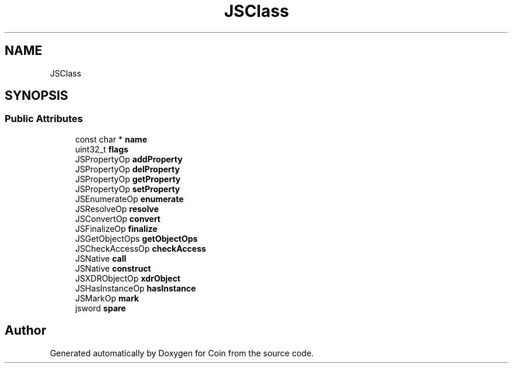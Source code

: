 .TH "JSClass" 3 "Sun May 28 2017" "Version 4.0.0a" "Coin" \" -*- nroff -*-
.ad l
.nh
.SH NAME
JSClass
.SH SYNOPSIS
.br
.PP
.SS "Public Attributes"

.in +1c
.ti -1c
.RI "const char * \fBname\fP"
.br
.ti -1c
.RI "uint32_t \fBflags\fP"
.br
.ti -1c
.RI "JSPropertyOp \fBaddProperty\fP"
.br
.ti -1c
.RI "JSPropertyOp \fBdelProperty\fP"
.br
.ti -1c
.RI "JSPropertyOp \fBgetProperty\fP"
.br
.ti -1c
.RI "JSPropertyOp \fBsetProperty\fP"
.br
.ti -1c
.RI "JSEnumerateOp \fBenumerate\fP"
.br
.ti -1c
.RI "JSResolveOp \fBresolve\fP"
.br
.ti -1c
.RI "JSConvertOp \fBconvert\fP"
.br
.ti -1c
.RI "JSFinalizeOp \fBfinalize\fP"
.br
.ti -1c
.RI "JSGetObjectOps \fBgetObjectOps\fP"
.br
.ti -1c
.RI "JSCheckAccessOp \fBcheckAccess\fP"
.br
.ti -1c
.RI "JSNative \fBcall\fP"
.br
.ti -1c
.RI "JSNative \fBconstruct\fP"
.br
.ti -1c
.RI "JSXDRObjectOp \fBxdrObject\fP"
.br
.ti -1c
.RI "JSHasInstanceOp \fBhasInstance\fP"
.br
.ti -1c
.RI "JSMarkOp \fBmark\fP"
.br
.ti -1c
.RI "jsword \fBspare\fP"
.br
.in -1c

.SH "Author"
.PP 
Generated automatically by Doxygen for Coin from the source code\&.
